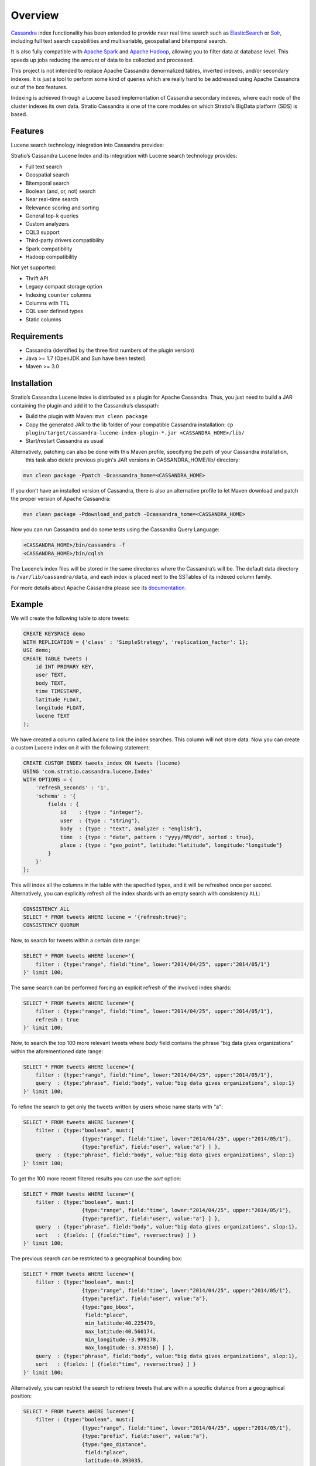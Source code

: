 Overview
********

`Cassandra <http://cassandra.apache.org/>`__ index functionality has
been extended to provide near real time search such as
`ElasticSearch <http://www.elasticsearch.org/>`__ or
`Solr <https://lucene.apache.org/solr/>`__, including full text search
capabilities and multivariable, geospatial and bitemporal search.

It is also fully compatible with `Apache
Spark <https://spark.apache.org/>`__ and `Apache
Hadoop <https://hadoop.apache.org/>`__, allowing you to filter data at
database level. This speeds up jobs reducing the amount of data to be
collected and processed.

This project is not intended to replace Apache Cassandra denormalized
tables, inverted indexes, and/or secondary indexes. It is just a tool
to perform some kind of queries which are really hard to be addressed
using Apache Cassandra out of the box features.

Indexing is achieved through a Lucene based implementation of Cassandra
secondary indexes, where each node of the cluster indexes its own data.
Stratio Cassandra is one of the core modules on which Stratio's BigData
platform (SDS) is based.

Features
========

Lucene search technology integration into Cassandra provides:

Stratio’s Cassandra Lucene Index and its integration with Lucene search technology provides:

-  Full text search
-  Geospatial search
-  Bitemporal search
-  Boolean (and, or, not) search
-  Near real-time search
-  Relevance scoring and sorting
-  General top-k queries
-  Custom analyzers
-  CQL3 support
-  Third-party drivers compatibility
-  Spark compatibility
-  Hadoop compatibility

Not yet supported:

-  Thrift API
-  Legacy compact storage option
-  Indexing ``counter`` columns
-  Columns with TTL
-  CQL user defined types
-  Static columns

Requirements
============

-  Cassandra (identified by the three first numbers of the plugin version)
-  Java >= 1.7 (OpenJDK and Sun have been tested)
-  Maven >= 3.0

Installation
============

Stratio’s Cassandra Lucene Index is distributed as a plugin for Apache Cassandra. Thus, you just need to build a JAR
containing the plugin and add it to the Cassandra’s classpath:

-  Build the plugin with Maven: ``mvn clean package``
-  Copy the generated JAR to the lib folder of your compatible Cassandra installation:
   ``cp plugin/target/cassandra-lucene-index-plugin-*.jar <CASSANDRA_HOME>/lib/``
-  Start/restart Cassandra as usual

Alternatively, patching can also be done with this Maven profile, specifying the path of your Cassandra installation,
 this task also delete previous plugin's JAR versions in CASSANDRA_HOME/lib/ directory:

.. code-block:: bash

    mvn clean package -Ppatch -Dcassandra_home=<CASSANDRA_HOME>

If you don’t have an installed version of Cassandra, there is also an alternative profile to let Maven download and
patch the proper version of Apache Cassandra:

.. code-block:: bash

    mvn clean package -Pdownload_and_patch -Dcassandra_home=<CASSANDRA_HOME>

Now you can run Cassandra and do some tests using the Cassandra Query Language:

.. code-block:: bash

    <CASSANDRA_HOME>/bin/cassandra -f
    <CASSANDRA_HOME>/bin/cqlsh

The Lucene’s index files will be stored in the same directories where the Cassandra’s will be. The default data
directory is ``/var/lib/cassandra/data``, and each index is placed next to the SSTables of its indexed column family.

For more details about Apache Cassandra please see its `documentation <http://cassandra.apache.org/>`__.

Example
=======

We will create the following table to store tweets:

.. code-block:: sql

    CREATE KEYSPACE demo
    WITH REPLICATION = {'class' : 'SimpleStrategy', 'replication_factor': 1};
    USE demo;
    CREATE TABLE tweets (
        id INT PRIMARY KEY,
        user TEXT,
        body TEXT,
        time TIMESTAMP,
        latitude FLOAT,
        longitude FLOAT,
        lucene TEXT
    );

We have created a column called *lucene* to link the index searches. This column will not store data. Now you can create
a custom Lucene index on it with the following statement:

.. code-block:: sql

    CREATE CUSTOM INDEX tweets_index ON tweets (lucene)
    USING 'com.stratio.cassandra.lucene.Index'
    WITH OPTIONS = {
        'refresh_seconds' : '1',
        'schema' : '{
            fields : {
                id    : {type : "integer"},
                user  : {type : "string"},
                body  : {type : "text", analyzer : "english"},
                time  : {type : "date", pattern : "yyyy/MM/dd", sorted : true},
                place : {type : "geo_point", latitude:"latitude", longitude:"longitude"}
            }
        }'
    };

This will index all the columns in the table with the specified types, and it will be refreshed once per second.
Alternatively, you can explicitly refresh all the index shards with an empty search with consistency ``ALL``:

.. code-block:: sql

    CONSISTENCY ALL
    SELECT * FROM tweets WHERE lucene = '{refresh:true}';
    CONSISTENCY QUORUM

Now, to search for tweets within a certain date range:

.. code-block:: sql

    SELECT * FROM tweets WHERE lucene='{
        filter : {type:"range", field:"time", lower:"2014/04/25", upper:"2014/05/1"}
    }' limit 100;

The same search can be performed forcing an explicit refresh of the involved index shards:

.. code-block:: sql

    SELECT * FROM tweets WHERE lucene='{
        filter : {type:"range", field:"time", lower:"2014/04/25", upper:"2014/05/1"},
        refresh : true
    }' limit 100;

Now, to search the top 100 more relevant tweets where *body* field contains the phrase “big data gives organizations”
within the aforementioned date range:

.. code-block:: sql

    SELECT * FROM tweets WHERE lucene='{
        filter : {type:"range", field:"time", lower:"2014/04/25", upper:"2014/05/1"},
        query  : {type:"phrase", field:"body", value:"big data gives organizations", slop:1}
    }' limit 100;

To refine the search to get only the tweets written by users whose name starts with "a":

.. code-block:: sql

    SELECT * FROM tweets WHERE lucene='{
        filter : {type:"boolean", must:[
                       {type:"range", field:"time", lower:"2014/04/25", upper:"2014/05/1"},
                       {type:"prefix", field:"user", value:"a"} ] },
        query  : {type:"phrase", field:"body", value:"big data gives organizations", slop:1}
    }' limit 100;

To get the 100 more recent filtered results you can use the *sort* option:

.. code-block:: sql

    SELECT * FROM tweets WHERE lucene='{
        filter : {type:"boolean", must:[
                       {type:"range", field:"time", lower:"2014/04/25", upper:"2014/05/1"},
                       {type:"prefix", field:"user", value:"a"} ] },
        query  : {type:"phrase", field:"body", value:"big data gives organizations", slop:1},
        sort   : {fields: [ {field:"time", reverse:true} ] }
    }' limit 100;

The previous search can be restricted to a geographical bounding box:

.. code-block:: sql

    SELECT * FROM tweets WHERE lucene='{
        filter : {type:"boolean", must:[
                       {type:"range", field:"time", lower:"2014/04/25", upper:"2014/05/1"},
                       {type:"prefix", field:"user", value:"a"},
                       {type:"geo_bbox",
                        field:"place",
                        min_latitude:40.225479,
                        max_latitude:40.560174,
                        min_longitude:-3.999278,
                        max_longitude:-3.378550} ] },
        query  : {type:"phrase", field:"body", value:"big data gives organizations", slop:1},
        sort   : {fields: [ {field:"time", reverse:true} ] }
    }' limit 100;

Alternatively, you can restrict the search to retrieve tweets that are within a specific distance from a geographical
position:

.. code-block:: sql

    SELECT * FROM tweets WHERE lucene='{
        filter : {type:"boolean", must:[
                       {type:"range", field:"time", lower:"2014/04/25", upper:"2014/05/1"},
                       {type:"prefix", field:"user", value:"a"},
                       {type:"geo_distance",
                        field:"place",
                        latitude:40.393035,
                        longitude:-3.732859,
                        max_distance:"10km",
                        min_distance:"100m"} ] },
        query  : {type:"phrase", field:"body", value:"big data gives organizations", slop:1},
        sort   : {fields: [ {field:"time", reverse:true} ] }
    }' limit 100;

